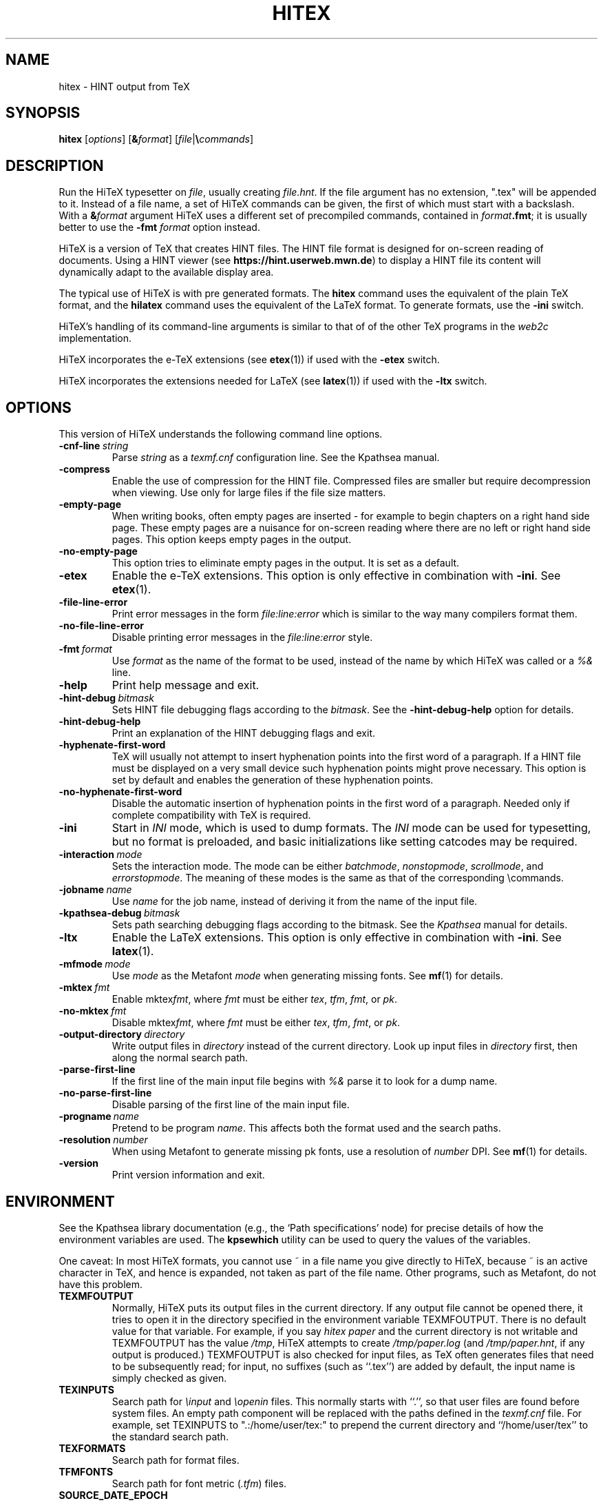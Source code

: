 .TH HITEX 1 "11 November 2021" "Version 1.0"
.\"=====================================================================
.if n .ds MF Metafont
.if t .ds MF Metafont
.if t .ds TX \fRT\\h'-0.1667m'\\v'0.20v'E\\v'-0.20v'\\h'-0.125m'X\fP
.if n .ds TX TeX
.ie t .ds OX \fIT\v'+0.25m'E\v'-0.25m'X\fP
.el .ds OX TeX
.\" BX definition must follow TX so BX can use TX
.if t .ds BX \fRB\s-2IB\s0\fP\*(TX
.if n .ds BX BibTeX
.\" LX definition must follow TX so LX can use TX
.if t .ds LX \fRL\\h'-0.36m'\\v'-0.15v'\s-2A\s0\\h'-0.15m'\\v'0.15v'\fP\*(TX
.if n .ds LX LaTeX
.if t .ds AX \fRA\\h'-0.1667m'\\v'0.20v'M\\v'-0.20v'\\h'-0.125m'S\fP\*(TX
.if n .ds AX AmSTeX
.if t .ds AY \fRA\\h'-0.1667m'\\v'0.20v'M\\v'-0.20v'\\h'-0.125m'S\fP\*(LX
.if n .ds AY AmSLaTeX
.if n .ds WB Web
.if t .ds WB W\s-2EB\s0
.\"=====================================================================
.SH NAME
hitex \- HINT output from TeX
.SH SYNOPSIS
.B hitex
.RI [ options ]
.RI [ \fB&\fPformat ]
.RI [ file | \fB\e\fPcommands ]
.\"=====================================================================
.SH DESCRIPTION
Run the Hi\*(TX typesetter on
.IR file ,
usually creating
.IR file.hnt .
If the file argument has no extension, ".tex" will be appended to it. 
Instead of a file name, a set of Hi\*(TX commands can be given, the first
of which must start with a backslash.
With a 
.BI & format
argument Hi\*(TX uses a different set of precompiled commands,
contained in
.IR format\fB.fmt\fP ;
it is usually better to use the
.B -fmt
.I format
option instead.
.PP
Hi\*(TX is a version of \*(TX that creates HINT files. The HINT file
format is designed for on-screen reading of documents. Using a HINT
viewer (see
.BR  https://hint.userweb.mwn.de )
to display a HINT file its content will dynamically adapt to the
available display area.
.PP
The typical use of Hi\*(TX is with pre generated formats.
The
.B hitex
command uses the equivalent of the plain \*(TX format, and the
.B hilatex
command uses the equivalent of the \*(LX format.
To generate formats, use the
.B -ini
switch.
.PP
Hi\*(TX's handling of its command-line arguments is similar to that of
of the other \*(TX programs in the
.I web2c
implementation.
.PP
Hi\*(TX incorporates the e-\*(TX
extensions (see 
.BR etex (1))
if used with the 
.B -etex
switch.
.PP
Hi\*(TX incorporates the extensions needed for \*(LX
(see 
.BR latex (1))
if used with the 
.B -ltx
switch.
.\"=====================================================================
.SH OPTIONS
This version of Hi\*(TX understands the following command line options.
.TP
.BI -cnf-line \ string
Parse
.I string
as a
.I texmf.cnf
configuration line.  See the Kpathsea manual.
.TP
.B -compress
Enable the use of compression for the HINT file. Compressed files are
smaller but require decompression when viewing. Use only for large
files if the file size matters.
.TP
.B -empty-page
When writing books, often empty pages are inserted - for example to
begin chapters on a right hand side page. These empty pages are
a nuisance for on-screen reading where there are no left or right
hand side pages. This option keeps empty pages in the output.
.TP
.B -no-empty-page
This option tries to eliminate empty pages in the output. It is set as a default.
.TP
.B -etex
Enable the e-\*(TX extensions.  This option is only effective in
combination with
.BR -ini .
See
.BR etex (1).
.TP
.B -file-line-error
Print error messages in the form
.I file:line:error
which is similar to the way many compilers format them.
.TP
.B -no-file-line-error
Disable printing error messages in the
.I file:line:error
style.
.TP
.BI -fmt \ format
Use
.I format
as the name of the format to be used, instead of the name by which
Hi\*(TX was called or a
.I %&
line.
.TP
.B -help
Print help message and exit.
.TP
.BI -hint-debug \ bitmask
Sets HINT file debugging flags according to the 
.IR bitmask .
See the
.B -hint-debug-help
option for details.
.TP
.B -hint-debug-help
Print an explanation of the HINT debugging flags and exit.
.TP
.B -hyphenate-first-word
\*(TX will usually not attempt to insert hyphenation points into the first 
word of a paragraph. If a HINT file must be displayed on a very small device
such hyphenation points might prove necessary. This option is set by default
and enables the generation of these hyphenation points.
.TP
.B -no-hyphenate-first-word
Disable the automatic insertion of hyphenation points in the first word
of a paragraph. Needed only if complete compatibility with \*(TX is required.
.TP
.B -ini
Start in
.I INI
mode, which is used to dump formats.  The
.I INI
mode can be used for typesetting, but no format is preloaded, and
basic initializations like setting catcodes may be required.
.TP
.BI -interaction \ mode
Sets the interaction mode.  The mode can be either
.IR batchmode ,
.IR nonstopmode ,
.IR scrollmode ,
and
.IR errorstopmode .
The meaning of these modes is the same as that of the corresponding
\ecommands.
.TP
.BI -jobname \ name
Use
.I name
for the job name, instead of deriving it from the name of the input file.
.TP
.BI -kpathsea-debug \ bitmask
Sets path searching debugging flags according to the bitmask.  See the
.I Kpathsea
manual for details.
.TP
.B -ltx
Enable the \*(LX extensions.  This option is only effective in
combination with
.BR -ini .
See
.BR latex (1).
.TP
.BI -mfmode \ mode
Use
.I mode
as the \*(MF 
.I mode
when generating missing fonts. See 
.BR mf (1)
for details.
.TP
.BI -mktex \ fmt
Enable
.RI mktex fmt ,
where
.I fmt
must be either
.IR tex ,
.IR tfm ,
.IR fmt ,
or
.IR pk .
.TP
.BI -no-mktex \ fmt
Disable
.RI mktex fmt ,
where
.I fmt
must be either
.IR tex ,
.IR tfm ,
.IR fmt ,
or
.IR pk .
.TP
.BI -output-directory \ directory
Write output files in
.I directory
instead of the current directory.  Look up input files in
.I directory
first, then along the normal search path.
.TP
.B -parse-first-line
If the first line of the main input file begins with
.I %&
parse it to look for a dump name.
.TP
.B -no-parse-first-line
Disable parsing of the first line of the main input file.
.TP
.BI -progname \ name
Pretend to be program
.IR name .
This affects both the format used and the search paths.
.TP
.BI -resolution \ number
When using \*(MF to generate missing pk fonts, use a resolution of 
.I number
DPI.  See 
.BR mf (1)
for details.
.TP
.B -version
Print version information and exit.
.\"=====================================================================
.SH ENVIRONMENT
See the Kpathsea library documentation (e.g., the `Path specifications'
node) for precise details of how the environment variables are used.
The
.B kpsewhich
utility can be used to query the values of the variables.
.PP
One caveat: In most Hi\*(TX formats, you cannot use ~ in a file name you
give directly to Hi\*(TX, because ~ is an active character in \*(TX,
and hence is expanded, not taken as part of the file name. Other
programs, such as \*(MF, do not have this problem.
.PP
.TP
.B TEXMFOUTPUT
Normally, Hi\*(TX puts its output files in the current directory.  If
any output file cannot be opened there, it tries to open it in the
directory specified in the environment variable TEXMFOUTPUT.
There is no default value for that variable.  For example, if you say
.I hitex paper
and the current directory is not writable and TEXMFOUTPUT has
the value
.IR /tmp ,
Hi\*(TX attempts to create
.I /tmp/paper.log
(and
.IR /tmp/paper.hnt ,
if any output is produced.)  TEXMFOUTPUT is also checked for input
files, as \*(TX often generates files that need to be subsequently
read; for input, no suffixes (such as ``.tex'') are added by default,
the input name is simply checked as given.
.TP
.B TEXINPUTS
Search path for
.I \einput
and
.I \eopenin
files.
This normally starts with ``.'', so
that user files are found before system files.  An empty path
component will be replaced with the paths defined in the
.I texmf.cnf
file.  For example, set TEXINPUTS to ".:/home/user/tex:" to prepend the
current directory and ``/home/user/tex'' to the standard search path.
.TP
.B TEXFORMATS
Search path for format files.
.TP
.B TFMFONTS
Search path for font metric
.RI ( .tfm )
files.
.TP
.B SOURCE_DATE_EPOCH
If set, its value, taken to be in epoch-seconds, will be used for the
creation date and as the reference moment for the time related 
primitives of \*(LX. This is useful for making reproducible builds.
.TP
.B FORCE_SOURCE_DATE
If set to the value "1", the time-related \*(TX primitives
.RI ( \eyear ,
.IR \emonth ,
.IR \eday ,
.IR \etime )
are also initialized from the value of SOURCE_DATE_EPOCH.  This is not
recommended if there is any viable alternative.
.PP
Many, many more environment variables may be consulted related to path
searching.  See the Kpathsea manual.
.\"=====================================================================
.SH FILES
The location of the files mentioned below varies from system to
system.  Use the
.B kpsewhich
utility to find their locations.
.TP
.I *.tfm
Metric files for Hi\*(TX's fonts.
.TP
.I *.fmt
Predigested Hi\*(TX format files.
.TP
.I *.pk *.pfb
Font files used by Hi\*(TX.
.\"=====================================================================
.SH NOTES
This manual page is not meant to be exhaustive.  The complete
documentation for Hi\*(TX can be found in the 
.IR "Hi\*(TX user manual"
Further information can be found in the  manual of the
.I "Kpathsea library" 
and in
.IR "HINT: The file format" .
which is available as a book or in electronic form from the 
HINT project home page at 
.BR https://hint.userweb.mwn.de .
.PP.\"=====================================================================
.SH BUGS
This version of Hi\*(TX fails to handle correctly glues and kerns with a 
width that depends on \ehsize or \evsize. Similarly, when
the layout of table entries or mathematical formulas depends on \ehsize 
or \evsize their output might be distorted. 
.\"=====================================================================
.SH AVAILABILITY
Hi\*(TX should compile on a large variety of machine architectures
and operating systems.
Hi\*(TX is part of the \*(TX Live distribution.
.PP
The Hi\*(TX home page is at 
.BR https://hint.userweb.mwn.de .
There you find additional software, most importantly viewers for HINT files,
and further information.
.\"=====================================================================
.SH "SEE ALSO"
.BR histretch (1),
.BR hishrink (1),
.BR latex (1),
.BR tex (1),
.BR kpsewhich (1),
.\"=====================================================================
.SH AUTHORS
The primary author of Hi\*(TX is Martin Ruckert,
with e\*(TX extensions by Peter Breitenlohner,
\*(LX extensions by Thierry Laronde, and
the kpathsearch library by Karl Berry.
.PP
\*(TX was designed by Donald E. Knuth,
who implemented it using his \*(WB system for Pascal programs.
.PP
Many, many more contributed to the typesetting system now known as \*(TX;
far too many to name all of them here.
.\" vim: syntax=nroff
